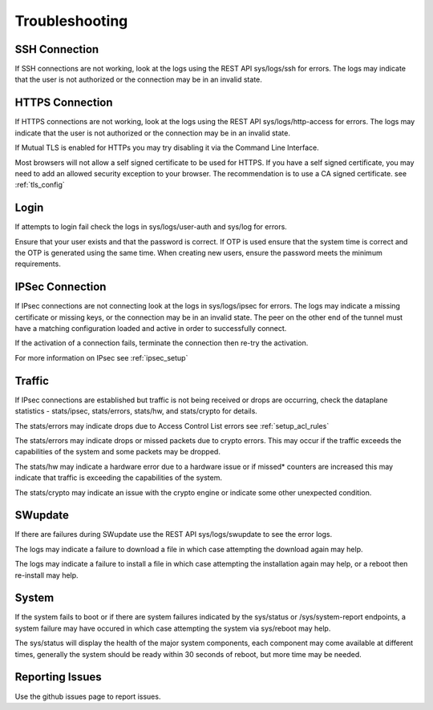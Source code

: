 .. _troubleshooting:

Troubleshooting
===============

.. _troubleshooting_connections:

SSH Connection
--------------
If SSH connections are not working, look at the logs using the REST API sys/logs/ssh for errors. 
The logs may indicate that the user is not authorized or the connection may be in an invalid state.

HTTPS Connection
----------------
If HTTPS connections are not working, look at the logs using the REST API sys/logs/http-access for errors. 
The logs may indicate that the user is not authorized or the connection may be in an invalid state.

If Mutual TLS is enabled for HTTPs you may try disabling it via the Command Line Interface.

Most browsers will not allow a self signed certificate to be used for HTTPS. If you have a self signed certificate,
you may need to add an allowed security exception to your browser. The recommendation is to use a CA signed certificate.
see :ref:`tls_config`


.. _troubleshooting_login:

Login
-----
If attempts to login fail check the logs in sys/logs/user-auth and sys/log for errors.

Ensure that your user exists and that the password is correct.
If OTP is used ensure that the system time is correct and the OTP is generated using the same time.
When creating new users, ensure the password meets the minimum requirements.


.. _troubleshooting_ipsec_issues:

IPSec Connection
----------------
If IPsec connections are not connecting look at the logs in sys/logs/ipsec for errors. 
The logs may indicate a missing certificate or missing keys, or the connection may be in an invalid state.
The peer on the other end of the tunnel must have a matching configuration loaded and active in order to successfully connect.

If the activation of a connection fails, terminate the connection then re-try the activation.

For more information on IPsec see :ref:`ipsec_setup`

Traffic
-------
If IPsec connections are established but traffic is not being received or drops are occurring,
check the dataplane statistics - stats/ipsec, stats/errors, stats/hw, and stats/crypto for details.

The stats/errors may indicate drops due to Access Control List errors see :ref:`setup_acl_rules`

The stats/errors may indicate drops or missed packets due to crypto errors. This may occur if the 
traffic exceeds the capabilities of the system and some packets may be dropped. 

The stats/hw may indicate a hardware error due to a hardware issue or if missed* counters 
are increased this may indicate that traffic is exceeding the capabilities of the system.

The stats/crypto may indicate an issue with the crypto engine or indicate some other unexpected condition.


.. _troubleshooting_swupdate:

SWupdate
--------
If there are failures during SWupdate use the REST API sys/logs/swupdate to see the error logs.

The logs may indicate a failure to download a file in which case attempting the download again may help.

The logs may indicate a failure to install a file in which case attempting the installation again may help,
or a reboot then re-install may help.


.. _troubleshooting_system_errors:

System
------
If the system fails to boot or if there are system failures indicated by the sys/status or /sys/system-report endpoints,
a system failure may have occured in which case attempting the system via sys/reboot may help.

The sys/status will display the health of the major system components, each component may come available at different
times, generally the system should be ready within 30 seconds of reboot, but more time may be needed.


.. _troubleshooting_reporint_errors:

Reporting Issues
----------------
Use the github issues page to report issues.












